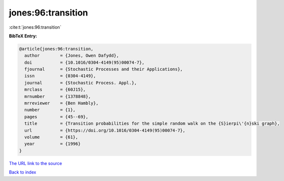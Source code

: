 jones:96:transition
===================

:cite:t:`jones:96:transition`

**BibTeX Entry:**

.. code-block:: bibtex

   @article{jones:96:transition,
     author        = {Jones, Owen Dafydd},
     doi           = {10.1016/0304-4149(95)00074-7},
     fjournal      = {Stochastic Processes and their Applications},
     issn          = {0304-4149},
     journal       = {Stochastic Process. Appl.},
     mrclass       = {60J15},
     mrnumber      = {1378848},
     mrreviewer    = {Ben Hambly},
     number        = {1},
     pages         = {45--69},
     title         = {Transition probabilities for the simple random walk on the {S}ierpi\'{n}ski graph},
     url           = {https://doi.org/10.1016/0304-4149(95)00074-7},
     volume        = {61},
     year          = {1996}
   }

`The URL link to the source <https://doi.org/10.1016/0304-4149(95)00074-7>`__


`Back to index <../By-Cite-Keys.html>`__

